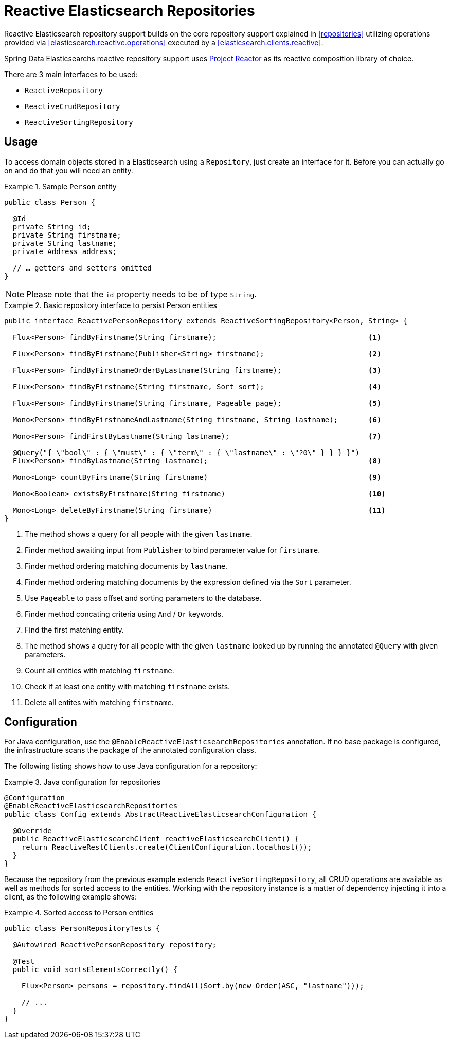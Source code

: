 [[elasticsearch.reactive.repositories]]
= Reactive Elasticsearch Repositories

Reactive Elasticsearch repository support builds on the core repository support explained in <<repositories>> utilizing
operations provided via <<elasticsearch.reactive.operations>> executed by a <<elasticsearch.clients.reactive>>.

Spring Data Elasticsearchs reactive repository support uses https://projectreactor.io/[Project Reactor] as its reactive
composition library of choice.

There are 3 main interfaces to be used:

* `ReactiveRepository`
* `ReactiveCrudRepository`
* `ReactiveSortingRepository`

[[elasticsearch.reactive.repositories.usage]]
== Usage

To access domain objects stored in a Elasticsearch using a `Repository`, just create an interface for it.
Before you can actually go on and do that you will need an entity.

.Sample `Person` entity
====
[source,java]
----
public class Person {

  @Id
  private String id;
  private String firstname;
  private String lastname;
  private Address address;

  // … getters and setters omitted
}
----
====

NOTE: Please note that the `id` property needs to be of type `String`.

.Basic repository interface to persist Person entities
====
[source]
----
public interface ReactivePersonRepository extends ReactiveSortingRepository<Person, String> {

  Flux<Person> findByFirstname(String firstname);                                   <1>

  Flux<Person> findByFirstname(Publisher<String> firstname);                        <2>

  Flux<Person> findByFirstnameOrderByLastname(String firstname);                    <3>

  Flux<Person> findByFirstname(String firstname, Sort sort);                        <4>

  Flux<Person> findByFirstname(String firstname, Pageable page);                    <5>

  Mono<Person> findByFirstnameAndLastname(String firstname, String lastname);       <6>

  Mono<Person> findFirstByLastname(String lastname);                                <7>

  @Query("{ \"bool\" : { \"must\" : { \"term\" : { \"lastname\" : \"?0\" } } } }")
  Flux<Person> findByLastname(String lastname);                                     <8>

  Mono<Long> countByFirstname(String firstname)                                     <9>

  Mono<Boolean> existsByFirstname(String firstname)                                 <10>

  Mono<Long> deleteByFirstname(String firstname)                                    <11>
}
----
<1> The method shows a query for all people with the given `lastname`.
<2> Finder method awaiting input from `Publisher` to bind parameter value for `firstname`.
<3> Finder method ordering matching documents by `lastname`.
<4> Finder method ordering matching documents by the expression defined via the `Sort` parameter.
<5> Use `Pageable` to pass offset and sorting parameters to the database.
<6> Finder method concating criteria using `And` / `Or` keywords.
<7> Find the first matching entity.
<8> The method shows a query for all people with the given `lastname` looked up by running the annotated `@Query` with given
parameters.
<9> Count all entities with matching `firstname`.
<10> Check if at least one entity with matching `firstname` exists.
<11> Delete all entites with matching `firstname`.
====

[[elasticsearch.reactive.repositories.configuration]]
== Configuration

For Java configuration, use the `@EnableReactiveElasticsearchRepositories` annotation. If no base package is configured,
the infrastructure scans the package of the annotated configuration class.

The following listing shows how to use Java configuration for a repository:

.Java configuration for repositories
====
[source,java]
----
@Configuration
@EnableReactiveElasticsearchRepositories
public class Config extends AbstractReactiveElasticsearchConfiguration {

  @Override
  public ReactiveElasticsearchClient reactiveElasticsearchClient() {
    return ReactiveRestClients.create(ClientConfiguration.localhost());
  }
}
----
====

Because the repository from the previous example extends `ReactiveSortingRepository`, all CRUD operations are available
as well as methods for sorted access to the entities. Working with the repository instance is a matter of dependency
injecting it into a client, as the following example shows:

.Sorted access to Person entities
====
[source,java]
----
public class PersonRepositoryTests {

  @Autowired ReactivePersonRepository repository;

  @Test
  public void sortsElementsCorrectly() {

    Flux<Person> persons = repository.findAll(Sort.by(new Order(ASC, "lastname")));

    // ...
  }
}
----
====
